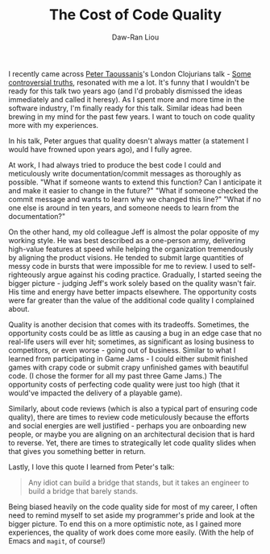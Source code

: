 #+TITLE: The Cost of Code Quality
#+AUTHOR: Daw-Ran Liou

I recently came across [[https://www.taoensso.com/][Peter Taoussanis]]'s London Clojurians talk - [[https://www.youtube.com/watch?v=Jz9NcnQbH5I][Some
controversial truths]], resonated with me a lot.  It's funny that I wouldn't be
ready for this talk two years ago (and I'd probably dismissed the ideas
immediately and called it heresy).  As I spent more and more time in the
software industry, I'm finally ready for this talk.  Similar ideas had been
brewing in my mind for the past few years.  I want to touch on code quality more
with my experiences.

In his talk, Peter argues that quality doesn't always matter (a statement I
would have frowned upon years ago), and I fully agree.

At work, I had always tried to produce the best code I could and meticulously
write documentation/commit messages as thoroughly as possible.  "What if someone
wants to extend this function?  Can I anticipate it and make it easier to change
in the future?"  "What if someone checked the commit message and wants to learn
why we changed this line?"  "What if no one else is around in ten years, and
someone needs to learn from the documentation?"

On the other hand, my old colleague Jeff is almost the polar opposite of my
working style.  He was best described as a one-person army, delivering
high-value features at speed while helping the organization tremendously by
aligning the product visions.  He tended to submit large quantities of messy
code in bursts that were impossible for me to review.  I used to
self-righteously argue against his coding practice. Gradually, I started seeing
the bigger picture - judging Jeff's work solely based on the quality wasn't
fair.  His time and energy have better impacts elsewhere.  The opportunity costs
were far greater than the value of the additional code quality I complained
about.

Quality is another decision that comes with its tradeoffs.  Sometimes, the
opportunity costs could be as little as causing a bug in an edge case that no
real-life users will ever hit; sometimes, as significant as losing business to
competitors, or even worse - going out of business.  Similar to what I learned
from participating in Game Jams - I could either submit finished games with
crapy code or submit crapy unfinished games with beautiful code.  (I chose the
former for all my past three Game Jams.)  The opportunity costs of perfecting
code quality were just too high (that it would've impacted the delivery of a
playable game).

Similarly, about code reviews (which is also a typical part of ensuring code
quality), there are times to review code meticulously because the efforts and
social energies are well justified - perhaps you are onboarding new people, or
maybe you are aligning on an architectural decision that is hard to reverse.
Yet, there are times to strategically let code quality slides when that gives
you something better in return.

Lastly, I love this quote I learned from Peter's talk:

#+begin_quote
Any idiot can build a bridge that stands, but it takes an engineer to build a
bridge that barely stands.
#+end_quote

Being biased heavily on the code quality side for most of my career, I often
need to remind myself to set aside my programmer's pride and look at the bigger
picture.  To end this on a more optimistic note, as I gained more experiences,
the quality of work does come more easily.  (With the help of Emacs and =magit=,
of course!)
